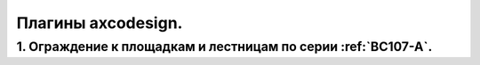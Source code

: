 Плагины axcodesign.
===================

========
1. Ограждение к площадкам и лестницам по серии :ref:`ВС107-А`.
========
